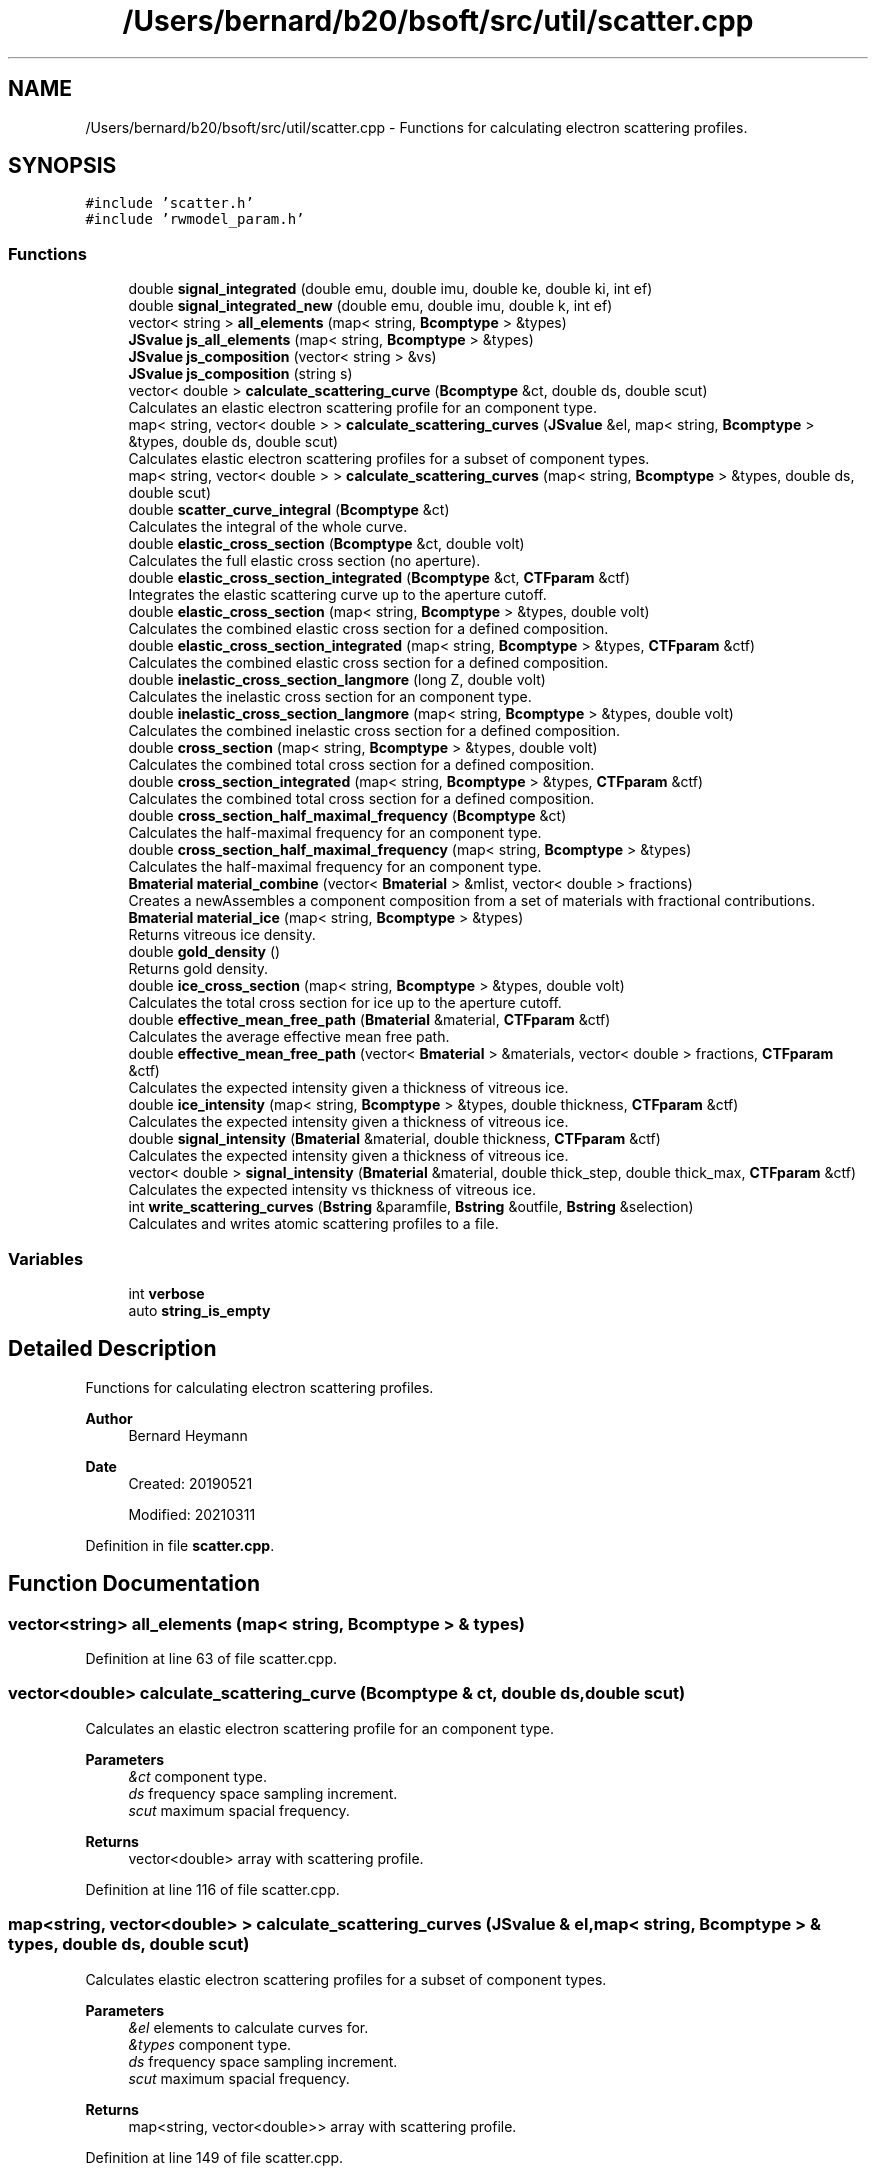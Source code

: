 .TH "/Users/bernard/b20/bsoft/src/util/scatter.cpp" 3 "Wed Sep 1 2021" "Version 2.1.0" "Bsoft" \" -*- nroff -*-
.ad l
.nh
.SH NAME
/Users/bernard/b20/bsoft/src/util/scatter.cpp \- Functions for calculating electron scattering profiles\&.  

.SH SYNOPSIS
.br
.PP
\fC#include 'scatter\&.h'\fP
.br
\fC#include 'rwmodel_param\&.h'\fP
.br

.SS "Functions"

.in +1c
.ti -1c
.RI "double \fBsignal_integrated\fP (double emu, double imu, double ke, double ki, int ef)"
.br
.ti -1c
.RI "double \fBsignal_integrated_new\fP (double emu, double imu, double k, int ef)"
.br
.ti -1c
.RI "vector< string > \fBall_elements\fP (map< string, \fBBcomptype\fP > &types)"
.br
.ti -1c
.RI "\fBJSvalue\fP \fBjs_all_elements\fP (map< string, \fBBcomptype\fP > &types)"
.br
.ti -1c
.RI "\fBJSvalue\fP \fBjs_composition\fP (vector< string > &vs)"
.br
.ti -1c
.RI "\fBJSvalue\fP \fBjs_composition\fP (string s)"
.br
.ti -1c
.RI "vector< double > \fBcalculate_scattering_curve\fP (\fBBcomptype\fP &ct, double ds, double scut)"
.br
.RI "Calculates an elastic electron scattering profile for an component type\&. "
.ti -1c
.RI "map< string, vector< double > > \fBcalculate_scattering_curves\fP (\fBJSvalue\fP &el, map< string, \fBBcomptype\fP > &types, double ds, double scut)"
.br
.RI "Calculates elastic electron scattering profiles for a subset of component types\&. "
.ti -1c
.RI "map< string, vector< double > > \fBcalculate_scattering_curves\fP (map< string, \fBBcomptype\fP > &types, double ds, double scut)"
.br
.ti -1c
.RI "double \fBscatter_curve_integral\fP (\fBBcomptype\fP &ct)"
.br
.RI "Calculates the integral of the whole curve\&. "
.ti -1c
.RI "double \fBelastic_cross_section\fP (\fBBcomptype\fP &ct, double volt)"
.br
.RI "Calculates the full elastic cross section (no aperture)\&. "
.ti -1c
.RI "double \fBelastic_cross_section_integrated\fP (\fBBcomptype\fP &ct, \fBCTFparam\fP &ctf)"
.br
.RI "Integrates the elastic scattering curve up to the aperture cutoff\&. "
.ti -1c
.RI "double \fBelastic_cross_section\fP (map< string, \fBBcomptype\fP > &types, double volt)"
.br
.RI "Calculates the combined elastic cross section for a defined composition\&. "
.ti -1c
.RI "double \fBelastic_cross_section_integrated\fP (map< string, \fBBcomptype\fP > &types, \fBCTFparam\fP &ctf)"
.br
.RI "Calculates the combined elastic cross section for a defined composition\&. "
.ti -1c
.RI "double \fBinelastic_cross_section_langmore\fP (long Z, double volt)"
.br
.RI "Calculates the inelastic cross section for an component type\&. "
.ti -1c
.RI "double \fBinelastic_cross_section_langmore\fP (map< string, \fBBcomptype\fP > &types, double volt)"
.br
.RI "Calculates the combined inelastic cross section for a defined composition\&. "
.ti -1c
.RI "double \fBcross_section\fP (map< string, \fBBcomptype\fP > &types, double volt)"
.br
.RI "Calculates the combined total cross section for a defined composition\&. "
.ti -1c
.RI "double \fBcross_section_integrated\fP (map< string, \fBBcomptype\fP > &types, \fBCTFparam\fP &ctf)"
.br
.RI "Calculates the combined total cross section for a defined composition\&. "
.ti -1c
.RI "double \fBcross_section_half_maximal_frequency\fP (\fBBcomptype\fP &ct)"
.br
.RI "Calculates the half-maximal frequency for an component type\&. "
.ti -1c
.RI "double \fBcross_section_half_maximal_frequency\fP (map< string, \fBBcomptype\fP > &types)"
.br
.RI "Calculates the half-maximal frequency for an component type\&. "
.ti -1c
.RI "\fBBmaterial\fP \fBmaterial_combine\fP (vector< \fBBmaterial\fP > &mlist, vector< double > fractions)"
.br
.RI "Creates a newAssembles a component composition from a set of materials with fractional contributions\&. "
.ti -1c
.RI "\fBBmaterial\fP \fBmaterial_ice\fP (map< string, \fBBcomptype\fP > &types)"
.br
.RI "Returns vitreous ice density\&. "
.ti -1c
.RI "double \fBgold_density\fP ()"
.br
.RI "Returns gold density\&. "
.ti -1c
.RI "double \fBice_cross_section\fP (map< string, \fBBcomptype\fP > &types, double volt)"
.br
.RI "Calculates the total cross section for ice up to the aperture cutoff\&. "
.ti -1c
.RI "double \fBeffective_mean_free_path\fP (\fBBmaterial\fP &material, \fBCTFparam\fP &ctf)"
.br
.RI "Calculates the average effective mean free path\&. "
.ti -1c
.RI "double \fBeffective_mean_free_path\fP (vector< \fBBmaterial\fP > &materials, vector< double > fractions, \fBCTFparam\fP &ctf)"
.br
.RI "Calculates the expected intensity given a thickness of vitreous ice\&. "
.ti -1c
.RI "double \fBice_intensity\fP (map< string, \fBBcomptype\fP > &types, double thickness, \fBCTFparam\fP &ctf)"
.br
.RI "Calculates the expected intensity given a thickness of vitreous ice\&. "
.ti -1c
.RI "double \fBsignal_intensity\fP (\fBBmaterial\fP &material, double thickness, \fBCTFparam\fP &ctf)"
.br
.RI "Calculates the expected intensity given a thickness of vitreous ice\&. "
.ti -1c
.RI "vector< double > \fBsignal_intensity\fP (\fBBmaterial\fP &material, double thick_step, double thick_max, \fBCTFparam\fP &ctf)"
.br
.RI "Calculates the expected intensity vs thickness of vitreous ice\&. "
.ti -1c
.RI "int \fBwrite_scattering_curves\fP (\fBBstring\fP &paramfile, \fBBstring\fP &outfile, \fBBstring\fP &selection)"
.br
.RI "Calculates and writes atomic scattering profiles to a file\&. "
.in -1c
.SS "Variables"

.in +1c
.ti -1c
.RI "int \fBverbose\fP"
.br
.ti -1c
.RI "auto \fBstring_is_empty\fP"
.br
.in -1c
.SH "Detailed Description"
.PP 
Functions for calculating electron scattering profiles\&. 


.PP
\fBAuthor\fP
.RS 4
Bernard Heymann 
.RE
.PP
\fBDate\fP
.RS 4
Created: 20190521 
.PP
Modified: 20210311 
.RE
.PP

.PP
Definition in file \fBscatter\&.cpp\fP\&.
.SH "Function Documentation"
.PP 
.SS "vector<string> all_elements (map< string, \fBBcomptype\fP > & types)"

.PP
Definition at line 63 of file scatter\&.cpp\&.
.SS "vector<double> calculate_scattering_curve (\fBBcomptype\fP & ct, double ds, double scut)"

.PP
Calculates an elastic electron scattering profile for an component type\&. 
.PP
\fBParameters\fP
.RS 4
\fI&ct\fP component type\&. 
.br
\fIds\fP frequency space sampling increment\&. 
.br
\fIscut\fP maximum spacial frequency\&. 
.RE
.PP
\fBReturns\fP
.RS 4
vector<double> array with scattering profile\&. 
.RE
.PP

.PP
Definition at line 116 of file scatter\&.cpp\&.
.SS "map<string, vector<double> > calculate_scattering_curves (\fBJSvalue\fP & el, map< string, \fBBcomptype\fP > & types, double ds, double scut)"

.PP
Calculates elastic electron scattering profiles for a subset of component types\&. 
.PP
\fBParameters\fP
.RS 4
\fI&el\fP elements to calculate curves for\&. 
.br
\fI&types\fP component type\&. 
.br
\fIds\fP frequency space sampling increment\&. 
.br
\fIscut\fP maximum spacial frequency\&. 
.RE
.PP
\fBReturns\fP
.RS 4
map<string, vector<double>> array with scattering profile\&. 
.RE
.PP

.PP
Definition at line 149 of file scatter\&.cpp\&.
.SS "map<string, vector<double> > calculate_scattering_curves (map< string, \fBBcomptype\fP > & types, double ds, double scut)"

.PP
Definition at line 168 of file scatter\&.cpp\&.
.SS "double cross_section (map< string, \fBBcomptype\fP > & types, double volt)"

.PP
Calculates the combined total cross section for a defined composition\&. 
.PP
\fBParameters\fP
.RS 4
\fI&types\fP component types\&. 
.br
\fIvolt\fP acceleration voltage\&. 
.RE
.PP
\fBReturns\fP
.RS 4
double integral\&. 
.RE
.PP

.PP
Definition at line 321 of file scatter\&.cpp\&.
.SS "double cross_section_half_maximal_frequency (\fBBcomptype\fP & ct)"

.PP
Calculates the half-maximal frequency for an component type\&. 
.PP
\fBParameters\fP
.RS 4
\fI&ct\fP component type\&. 
.RE
.PP
\fBReturns\fP
.RS 4
double half-maximal frequency\&. 
.RE
.PP

.PP
Definition at line 362 of file scatter\&.cpp\&.
.SS "double cross_section_half_maximal_frequency (map< string, \fBBcomptype\fP > & types)"

.PP
Calculates the half-maximal frequency for an component type\&. 
.PP
\fBParameters\fP
.RS 4
\fI&types\fP component types\&. 
.RE
.PP
\fBReturns\fP
.RS 4
double half-maximal frequency\&. 
.RE
.PP

.PP
Definition at line 382 of file scatter\&.cpp\&.
.SS "double cross_section_integrated (map< string, \fBBcomptype\fP > & types, \fBCTFparam\fP & ctf)"

.PP
Calculates the combined total cross section for a defined composition\&. 
.PP
\fBParameters\fP
.RS 4
\fI&types\fP component types\&. 
.br
\fI&ctf\fP CTF and microscope parameters\&. 
.RE
.PP
\fBReturns\fP
.RS 4
double integral\&. 
.PP
.nf
If the slit width is specified, the energy filter is assumed to be used
and only the elastic cross section is returned.

.fi
.PP
 
.RE
.PP

.PP
Definition at line 343 of file scatter\&.cpp\&.
.SS "double effective_mean_free_path (\fBBmaterial\fP & material, \fBCTFparam\fP & ctf)"

.PP
Calculates the average effective mean free path\&. 
.PP
\fBParameters\fP
.RS 4
\fI&material\fP material with types\&. 
.br
\fI&ctf\fP microscope parameters\&. 
.RE
.PP
\fBReturns\fP
.RS 4
double EMFP average\&. 
.RE
.PP

.PP
Definition at line 515 of file scatter\&.cpp\&.
.SS "double effective_mean_free_path (vector< \fBBmaterial\fP > & materials, vector< double > fractions, \fBCTFparam\fP & ctf)"

.PP
Calculates the expected intensity given a thickness of vitreous ice\&. 
.PP
\fBParameters\fP
.RS 4
\fI&materials\fP list of materials with types\&. 
.br
\fI&fractions\fP fractional contributions\&. 
.br
\fI&ctf\fP microscope parameters\&. 
.RE
.PP
\fBReturns\fP
.RS 4
double effective mean free path\&. 
.RE
.PP

.PP
Definition at line 572 of file scatter\&.cpp\&.
.SS "double elastic_cross_section (\fBBcomptype\fP & ct, double volt)"

.PP
Calculates the full elastic cross section (no aperture)\&. 
.PP
\fBParameters\fP
.RS 4
\fI&ct\fP component type\&. 
.br
\fIvolt\fP acceleration voltage\&. 
.RE
.PP
\fBReturns\fP
.RS 4
double integral\&. 
.RE
.PP

.PP
Definition at line 209 of file scatter\&.cpp\&.
.SS "double elastic_cross_section (map< string, \fBBcomptype\fP > & types, double volt)"

.PP
Calculates the combined elastic cross section for a defined composition\&. 
.PP
\fBParameters\fP
.RS 4
\fI&types\fP component types\&. 
.br
\fIvolt\fP acceleration voltage\&. 
.RE
.PP
\fBReturns\fP
.RS 4
double integral\&. 
.RE
.PP

.PP
Definition at line 252 of file scatter\&.cpp\&.
.SS "double elastic_cross_section_integrated (\fBBcomptype\fP & ct, \fBCTFparam\fP & ctf)"

.PP
Integrates the elastic scattering curve up to the aperture cutoff\&. 
.PP
\fBParameters\fP
.RS 4
\fI&ct\fP component type\&. 
.br
\fIctf\fP CTF and microscope parameters\&. 
.RE
.PP
\fBReturns\fP
.RS 4
double integral\&. 
.RE
.PP

.PP
Definition at line 226 of file scatter\&.cpp\&.
.SS "double elastic_cross_section_integrated (map< string, \fBBcomptype\fP > & types, \fBCTFparam\fP & ctf)"

.PP
Calculates the combined elastic cross section for a defined composition\&. 
.PP
\fBParameters\fP
.RS 4
\fI&types\fP component types\&. 
.br
\fIctf\fP CTF and microscope parameters\&. 
.RE
.PP
\fBReturns\fP
.RS 4
double integral\&. 
.RE
.PP

.PP
Definition at line 269 of file scatter\&.cpp\&.
.SS "double gold_density ()"

.PP
Returns gold density\&. 
.PP
\fBReturns\fP
.RS 4
double density in molecules/A3\&. 
.RE
.PP

.PP
Definition at line 477 of file scatter\&.cpp\&.
.SS "double ice_cross_section (map< string, \fBBcomptype\fP > & types, double volt)"

.PP
Calculates the total cross section for ice up to the aperture cutoff\&. 
.PP
\fBParameters\fP
.RS 4
\fI&types\fP component types\&. 
.br
\fIvolt\fP acceleration voltage\&. 
.RE
.PP
\fBReturns\fP
.RS 4
double cross section\&. 
.RE
.PP

.PP
Definition at line 499 of file scatter\&.cpp\&.
.SS "double ice_intensity (map< string, \fBBcomptype\fP > & types, double thickness, \fBCTFparam\fP & ctf)"

.PP
Calculates the expected intensity given a thickness of vitreous ice\&. 
.PP
\fBParameters\fP
.RS 4
\fIthickness\fP component types\&. 
.br
\fI&types\fP component types\&. 
.br
\fIctf\fP microscope parameters\&. 
.RE
.PP
\fBReturns\fP
.RS 4
double intensity\&. 
.RE
.PP

.PP
Definition at line 586 of file scatter\&.cpp\&.
.SS "double inelastic_cross_section_langmore (long Z, double volt)"

.PP
Calculates the inelastic cross section for an component type\&. 
.PP
\fBParameters\fP
.RS 4
\fIZ\fP atomic number\&. 
.br
\fIvolt\fP acceleration voltage\&. 
.RE
.PP
\fBReturns\fP
.RS 4
double integral\&. 
.RE
.PP

.PP
Definition at line 285 of file scatter\&.cpp\&.
.SS "double inelastic_cross_section_langmore (map< string, \fBBcomptype\fP > & types, double volt)"

.PP
Calculates the combined inelastic cross section for a defined composition\&. 
.PP
\fBParameters\fP
.RS 4
\fI&types\fP component types\&. 
.br
\fIvolt\fP acceleration voltage\&. 
.RE
.PP
\fBReturns\fP
.RS 4
double integral\&. 
.RE
.PP

.PP
Definition at line 304 of file scatter\&.cpp\&.
.SS "\fBJSvalue\fP js_all_elements (map< string, \fBBcomptype\fP > & types)"

.PP
Definition at line 82 of file scatter\&.cpp\&.
.SS "\fBJSvalue\fP js_composition (string s)"

.PP
Definition at line 103 of file scatter\&.cpp\&.
.SS "\fBJSvalue\fP js_composition (vector< string > & vs)"

.PP
Definition at line 93 of file scatter\&.cpp\&.
.SS "\fBBmaterial\fP material_combine (vector< \fBBmaterial\fP > & mlist, vector< double > fractions)"

.PP
Creates a newAssembles a component composition from a set of materials with fractional contributions\&. 
.PP
\fBParameters\fP
.RS 4
\fI&mlist\fP list of materials\&. 
.br
\fI&fractions\fP fractional contributions\&. 
.RE
.PP
\fBReturns\fP
.RS 4
\fBBmaterial\fP new combined material\&. 
.RE
.PP

.PP
Definition at line 405 of file scatter\&.cpp\&.
.SS "\fBBmaterial\fP material_ice (map< string, \fBBcomptype\fP > & types)"

.PP
Returns vitreous ice density\&. 
.PP
\fBParameters\fP
.RS 4
\fItypes\fP reference parameters\&. 
.RE
.PP
\fBReturns\fP
.RS 4
double density in molecules/A3\&. 
.RE
.PP

.PP
Definition at line 437 of file scatter\&.cpp\&.
.SS "double scatter_curve_integral (\fBBcomptype\fP & ct)"

.PP
Calculates the integral of the whole curve\&. 
.PP
\fBParameters\fP
.RS 4
\fI&ct\fP component type\&. 
.RE
.PP
\fBReturns\fP
.RS 4
double integral\&. 
.RE
.PP

.PP
Definition at line 188 of file scatter\&.cpp\&.
.SS "double signal_integrated (double emu, double imu, double ke, double ki, int ef)"

.PP
Definition at line 21 of file scatter\&.cpp\&.
.SS "double signal_integrated_new (double emu, double imu, double k, int ef)"

.PP
Definition at line 39 of file scatter\&.cpp\&.
.SS "vector<double> signal_intensity (\fBBmaterial\fP & material, double thick_step, double thick_max, \fBCTFparam\fP & ctf)"

.PP
Calculates the expected intensity vs thickness of vitreous ice\&. 
.PP
\fBParameters\fP
.RS 4
\fI&material\fP material with types\&. 
.br
\fIthick_step\fP specimen tickness step size (angstrom)\&. 
.br
\fIthick_max\fP maximum specimen thickness (angstrom)\&. 
.br
\fI&ctf\fP microscope parameters\&. 
.RE
.PP
\fBReturns\fP
.RS 4
vector<double> array of intensities\&. 
.RE
.PP

.PP
Definition at line 653 of file scatter\&.cpp\&.
.SS "double signal_intensity (\fBBmaterial\fP & material, double thickness, \fBCTFparam\fP & ctf)"

.PP
Calculates the expected intensity given a thickness of vitreous ice\&. 
.PP
\fBParameters\fP
.RS 4
\fI&material\fP material with types\&. 
.br
\fIthickness\fP specimen thickness\&. 
.br
\fIctf\fP microscope parameters\&. 
.RE
.PP
\fBReturns\fP
.RS 4
double intensity\&. 
.RE
.PP

.PP
Definition at line 602 of file scatter\&.cpp\&.
.SS "int write_scattering_curves (\fBBstring\fP & paramfile, \fBBstring\fP & outfile, \fBBstring\fP & selection)"

.PP
Calculates and writes atomic scattering profiles to a file\&. 
.PP
\fBParameters\fP
.RS 4
\fI&paramfile\fP file with scattering coefficients\&. 
.br
\fI&outfile\fP file to write curves to\&. 
.br
\fI&selection\fP element selection\&. 
.RE
.PP
\fBReturns\fP
.RS 4
int 0\&. 
.PP
.nf
The scattering coefficients are obtained from an input parameter file.

.fi
.PP
 
.RE
.PP

.PP
Definition at line 701 of file scatter\&.cpp\&.
.SH "Variable Documentation"
.PP 
.SS "auto string_is_empty"
\fBInitial value:\fP
.PP
.nf
= []( const std::string &s )
{
    return s\&.size() < 1;
}
.fi
.PP
Definition at line 58 of file scatter\&.cpp\&.
.SS "int verbose\fC [extern]\fP"

.SH "Author"
.PP 
Generated automatically by Doxygen for Bsoft from the source code\&.

